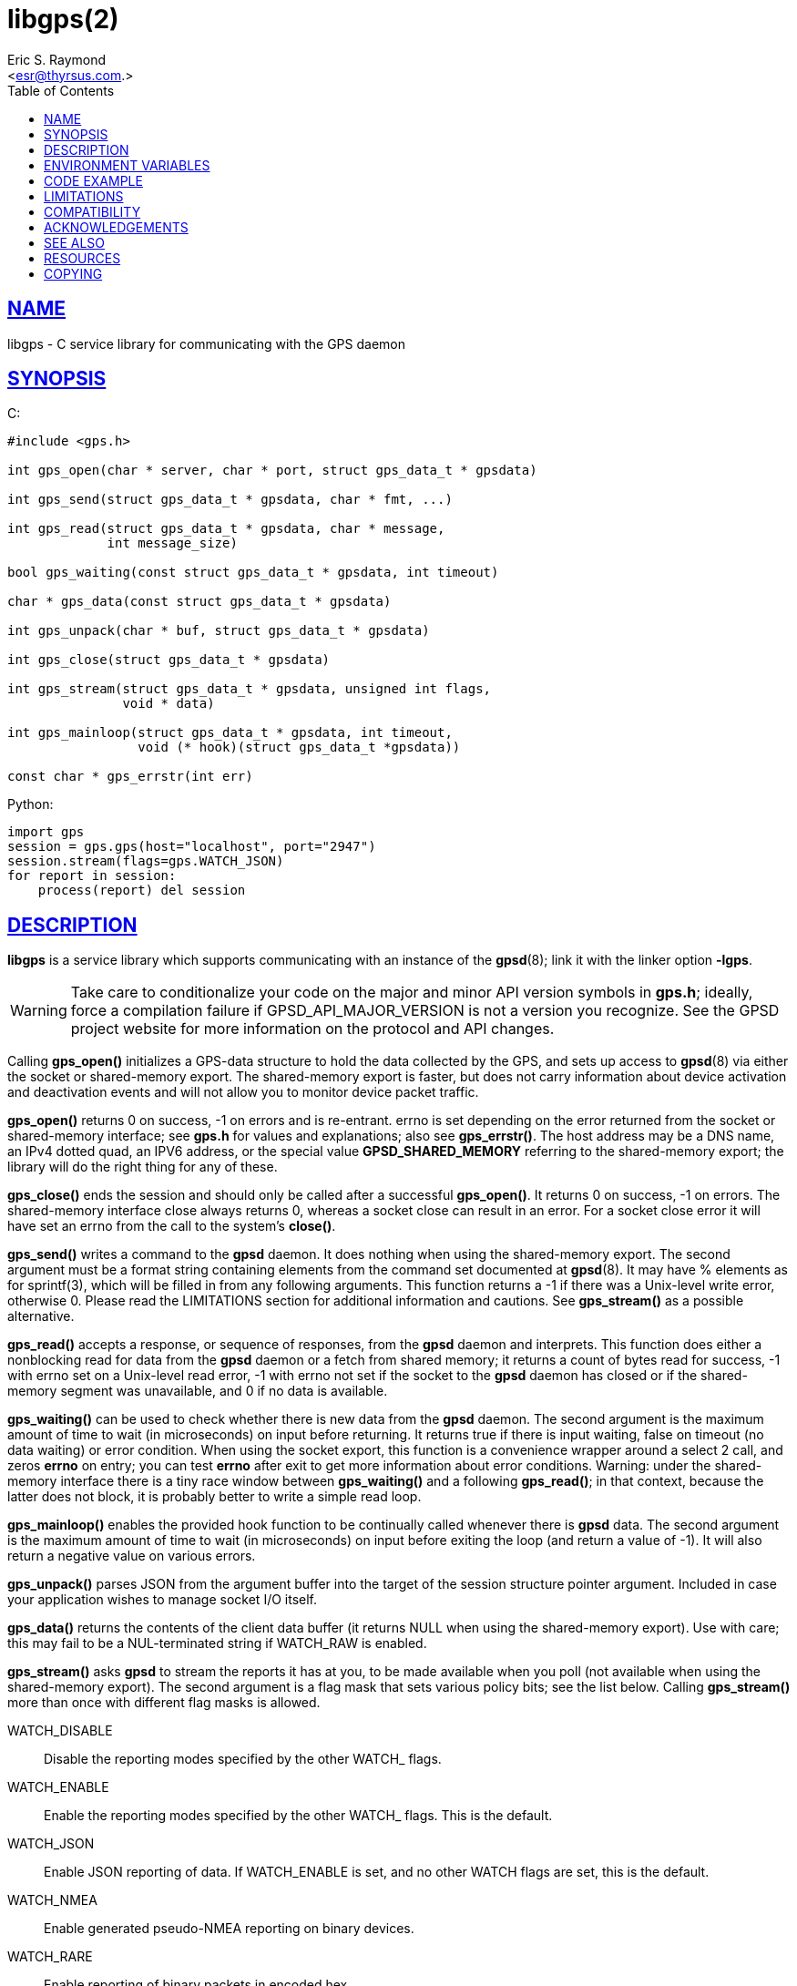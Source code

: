 = libgps(2)
:author: Eric S. Raymond
:date: 23 January 2021
:email: <esr@thyrsus.com.>
:keywords: gps, gpsd, libgps
:manmanual: GPSD Documentation
:mansource: The GPSD Project
:robots: index,follow
:sectlinks:
:toc: left
:type: manpage
:webfonts!:

== NAME

libgps - C service library for communicating with the GPS daemon

== SYNOPSIS

$$C:$$

----
#include <gps.h>

int gps_open(char * server, char * port, struct gps_data_t * gpsdata)

int gps_send(struct gps_data_t * gpsdata, char * fmt, ...)

int gps_read(struct gps_data_t * gpsdata, char * message,
             int message_size)

bool gps_waiting(const struct gps_data_t * gpsdata, int timeout)

char * gps_data(const struct gps_data_t * gpsdata)

int gps_unpack(char * buf, struct gps_data_t * gpsdata)

int gps_close(struct gps_data_t * gpsdata)

int gps_stream(struct gps_data_t * gpsdata, unsigned int flags,
               void * data)

int gps_mainloop(struct gps_data_t * gpsdata, int timeout,
                 void (* hook)(struct gps_data_t *gpsdata))

const char * gps_errstr(int err)
----

Python:

----
import gps
session = gps.gps(host="localhost", port="2947")
session.stream(flags=gps.WATCH_JSON)
for report in session:
    process(report) del session
----

== DESCRIPTION

*libgps* is a service library which supports communicating with an
instance of the *gpsd*(8); link it with the linker option *-lgps*.

[WARNING]
====
Take care to conditionalize your code on the major and minor API version
symbols in *gps.h*; ideally, force a compilation failure if
GPSD_API_MAJOR_VERSION is not a version you recognize. See the GPSD
project website for more information on the protocol and API changes.
====

Calling *gps_open()* initializes a GPS-data structure to hold the data
collected by the GPS, and sets up access to *gpsd*(8) via either the socket
or shared-memory export. The shared-memory export is faster, but does
not carry information about device activation and deactivation events
and will not allow you to monitor device packet traffic.

*gps_open()* returns 0 on success, -1 on errors and is re-entrant.
errno is set depending on the error returned from the socket or
shared-memory interface; see *gps.h* for values and explanations; also
see *gps_errstr()*. The host address may be a DNS name, an IPv4 dotted
quad, an IPV6 address, or the special value *GPSD_SHARED_MEMORY*
referring to the shared-memory export; the library will do the right
thing for any of these.

*gps_close()* ends the session and should only be called after a
successful *gps_open()*. It returns 0 on success, -1 on errors. The
shared-memory interface close always returns 0, whereas a socket close
can result in an error. For a socket close error it will have set an
errno from the call to the system's *close()*.

*gps_send()* writes a command to the *gpsd* daemon. It does nothing when
using the shared-memory export. The second argument must be a format
string containing elements from the command set documented at *gpsd*(8).
It may have % elements as for sprintf(3), which will be filled in
from any following arguments. This function returns a -1 if there was
a Unix-level write error, otherwise 0. Please read the LIMITATIONS
section for additional information and cautions. See *gps_stream()* as a
possible alternative.

*gps_read()* accepts a response, or sequence of responses, from the
*gpsd* daemon and interprets. This function does either a nonblocking
read for data from the *gpsd* daemon or a fetch from shared memory;
it returns a count of bytes read for success, -1 with errno set on a
Unix-level read error, -1 with errno not set if the socket to the *gpsd*
daemon has closed or if the shared-memory segment was unavailable, and 0
if no data is available.

*gps_waiting()* can be used to check whether there is new data from the
*gpsd* daemon. The second argument is the maximum amount of time to wait
(in microseconds) on input before returning. It returns true if there is
input waiting, false on timeout (no data waiting) or error condition.
When using the socket export, this function is a convenience wrapper
around a select 2 call, and zeros *errno* on entry; you can test *errno*
after exit to get more information about error conditions.  Warning:
under the shared-memory interface there is a tiny race window between
*gps_waiting()* and a following *gps_read()*; in that context, because
the latter does not block, it is probably better to write a simple read
loop.

*gps_mainloop()* enables the provided hook function to be continually
called whenever there is *gpsd* data. The second argument is the maximum
amount of time to wait (in microseconds) on input before exiting the
loop (and return a value of -1). It will also return a negative value on
various errors.

*gps_unpack()* parses JSON from the argument buffer into the target of
the session structure pointer argument. Included in case your
application wishes to manage socket I/O itself.

*gps_data()* returns the contents of the client data buffer (it
returns NULL when using the shared-memory export). Use with care; this
may fail to be a NUL-terminated string if WATCH_RAW is enabled.

*gps_stream()* asks *gpsd* to stream the reports it has at you, to be
made available when you poll (not available when using the shared-memory
export). The second argument is a flag mask that sets various policy
bits; see the list below. Calling *gps_stream()* more than once with
different flag masks is allowed.

WATCH_DISABLE::
  Disable the reporting modes specified by the other WATCH_ flags.
WATCH_ENABLE::
  Enable the reporting modes specified by the other WATCH_ flags. This
  is the default.
WATCH_JSON::
  Enable JSON reporting of data. If WATCH_ENABLE is set, and no other
  WATCH flags are set, this is the default.
WATCH_NMEA::
  Enable generated pseudo-NMEA reporting on binary devices.
WATCH_RARE::
  Enable reporting of binary packets in encoded hex.
WATCH_RAW::
  Enable literal passthrough of binary packets.
WATCH_SCALED::
  When reporting AIS or Subframe data, scale integer quantities to
  floats if they have a divisor or rendering formula associated with
  them.
WATCH_NEWSTYLE::
  Force issuing a JSON initialization and getting new-style responses.
  This is the default.
WATCH_OLDSTYLE::
  Force issuing a W or R command and getting old-style responses.
  Warning: this flag (and the capability) will be removed in a future
  release.
WATCH_DEVICE::
  Restrict watching to a specified device. The device path string is
  given as the third argument (data).

*gps_errstr()* returns an ASCII string (in English) describing the
error indicated by a nonzero return value from *gps_open()*.

Consult *gps.h* to learn more about the data members and associated
timestamps. Note that information will accumulate in the session
structure over time, and the 'valid' field is not automatically zeroed
by each *gps_read()*. It is up to the client to zero that field when
appropriate and to keep an eye on the fix and sentence timestamps.

The Python implementation supports the same facilities as the
socket-export calls in the C library; there is no shared-memory
interface. *gps_open()* is replaced by the initialization of a gps
session object; the other calls are methods of that object, and have the
same names as the corresponding C functions. However, it is simpler just
to use the session object as an iterator, as in the example given below.
Resources within the session object will be properly released when it is
garbage-collected.

----
import gps
session = gps.gps(host="localhost", port="2947")
session.stream(flags=gps.WATCH_JSON)
for report in session:
    process(report) del session
----

== ENVIRONMENT VARIABLES

By setting the environment variable *GPSD_SHM_KEY*, you can control
the key value used to create shared-memory segment used for
communication with *gpsd*. This will be useful mainly when isolating test
instances of *gpsd* from production ones.

== CODE EXAMPLE

The following is an excerpted and simplified version of the libgps
interface code from *cgps*(1).

----
    struct gps_data_t gps_data;

    ret = gps_open(hostName, hostPort, &gps_data);

    (void) gps_stream(&gps_data, WATCH_ENABLE | WATCH_JSON, NULL);

    /* Put this in a loop with a call to a high resolution sleep () in it. */
    if (gps_waiting(&gps_data, 500)) {
        errno = 0;
        if (gps_read(&gps_data, NULL, 0) == -1) {
            ...
        } else {
            /* Display data from the GPS receiver. */
            if (gps_data.set & ...
        }
    }

    /* When you are done... */
    (void) gps_stream(&gps_data, WATCH_DISABLE, NULL);
    (void) gps_close (&gps_data);
----

== LIMITATIONS

On some systems (those which do not support implicit linking in
libraries) you may need to add *-lm* to your link line when you link
libgps. It is always safe to do this.

In the C API, incautious use of *gps_send()* may lead to subtle bugs.
In order to not bloat struct gps_data_t with space used by responses
that are not expected to be shipped in close sequence with each other,
the storage for fields associated with certain responses are combined in
a union.

The risky set of responses includes VERSION, DEVICELIST, RTCM2, RTCM3,
SUBFRAME, AIS, GST, and ERROR; it may not be limited to that set. The
logic of the *gpsd* daemon's watcher mode is careful to avoid dangerous
sequences, but you should read and understand the layout of struct
gps_data_t before using *gps_send()* to request any of these
responses.

== COMPATIBILITY

The *gps_query()* supported in major versions 1 and 2 of this library
has been removed. With the new streaming-oriented wire protocol behind
this library, it is extremely unwise to assume that the first
transmission from the *gpsd* daemon after a command is shipped to it will be
the response to command.

If you must send commands to the *gpsd* daemon explicitly, use *gps_send()*
but beware that this ties your code to the GPSD wire protocol. It is not
recommended.

In earlier versions of the API *gps_read()* was a blocking call and
there was a POLL_NONBLOCK option to make it nonblocking.
*gps_waiting()* was added to reduce the number of wrong ways to code a
polling loop.

See the comment above the symbol GPSD_API_MAJOR_VERSION in *gps.h* for
recent changes.

== ACKNOWLEDGEMENTS

C sample code Charles Curley <charlescurley@charlescurley.com>

== SEE ALSO

*gpsd*(8), *gps*(1), *libgpsmm*(3)

== RESOURCES

*Project web site:* https://gpsd.io

== COPYING

This file is Copyright 2013 by the GPSD project
SPDX-License-Identifier: BSD-2-clause
